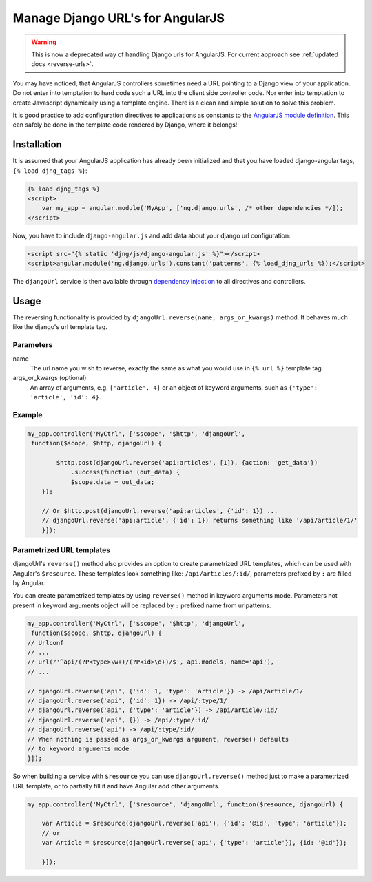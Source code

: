 .. _manage-urls:

=================================
Manage Django URL's for AngularJS
=================================

.. warning::
   This is now a deprecated way of handling Django urls for AngularJS. For current
   approach see :ref:`updated docs <reverse-urls>`.

You may have noticed, that AngularJS controllers sometimes need a URL pointing to a Django view of
your application. Do not enter into temptation to hard code such a URL into the client side
controller code. Nor enter into temptation to create Javascript dynamically using a template
engine. There is a clean and simple solution to solve this problem.

It is good practice to add configuration directives to applications as constants to the `AngularJS
module definition`_. This can safely be done in the template code rendered by Django, where it
belongs!

Installation
============

It is assumed that your AngularJS application has already been initialized and that you have loaded
django-angular tags, ``{% load djng_tags %}``:

.. code-block:: html

    {% load djng_tags %}
    <script>
        var my_app = angular.module('MyApp', ['ng.django.urls', /* other dependencies */]);
    </script>

Now, you have to include ``django-angular.js`` and add data about your django url configuration:

.. code-block:: html

    <script src="{% static 'djng/js/django-angular.js' %}"></script>
    <script>angular.module('ng.django.urls').constant('patterns', {% load_djng_urls %});</script>

The ``djangoUrl`` service is then available through `dependency injection`_
to all directives and controllers.

Usage
=====
The reversing functionality is provided by ``djangoUrl.reverse(name, args_or_kwargs)`` method. It behaves much like the
django's url template tag.

Parameters
----------
name
    The url name you wish to reverse, exactly the same as what you would use in ``{% url %}`` template tag.
args_or_kwargs (optional)
    An array of arguments, e.g. ``['article', 4]`` or an object of keyword arguments,
    such as ``{'type': 'article', 'id': 4}``.

Example
-------
.. code-block:: javascript

    my_app.controller('MyCtrl', ['$scope', '$http', 'djangoUrl',
     function($scope, $http, djangoUrl) {

	    $http.post(djangoUrl.reverse('api:articles', [1]), {action: 'get_data'})
	        .success(function (out_data) {
                $scope.data = out_data;
        });

        // Or $http.post(djangoUrl.reverse('api:articles', {'id': 1}) ...
        // djangoUrl.reverse('api:article', {'id': 1}) returns something like '/api/article/1/'
	}]);

Parametrized URL templates
------------------------------------------
djangoUrl's ``reverse()`` method also provides an option to create parametrized URL templates, which can be used with
Angular's ``$resource``. These templates look something like: ``/api/articles/:id/``, parameters prefixed by ``:`` are
filled by Angular.

You can create parametrized templates by using ``reverse()`` method in keyword arguments mode. Parameters not present
in keyword arguments object will be replaced by ``:`` prefixed name from urlpatterns.

.. code-block:: javascript

	my_app.controller('MyCtrl', ['$scope', '$http', 'djangoUrl',
	 function($scope, $http, djangoUrl) {
        // Urlconf
        // ...
        // url(r'^api/(?P<type>\w+)/(?P<id>\d+)/$', api.models, name='api'),
        // ...

        // djangoUrl.reverse('api', {'id': 1, 'type': 'article'}) -> /api/article/1/
        // djangoUrl.reverse('api', {'id': 1}) -> /api/:type/1/
        // djangoUrl.reverse('api', {'type': 'article'}) -> /api/article/:id/
        // djangoUrl.reverse('api', {}) -> /api/:type/:id/
        // djangoUrl.reverse('api') -> /api/:type/:id/
        // When nothing is passed as args_or_kwargs argument, reverse() defaults
        // to keyword arguments mode
	}]);

So when building a service with ``$resource`` you can use ``djangoUrl.reverse()`` method just to make a parametrized
URL template, or to partially fill it and have Angular add other arguments.

.. code-block:: javascript

    my_app.controller('MyCtrl', ['$resource', 'djangoUrl', function($resource, djangoUrl) {

        var Article = $resource(djangoUrl.reverse('api'), {'id': '@id', 'type': 'article'});
        // or
        var Article = $resource(djangoUrl.reverse('api', {'type': 'article'}), {id: '@id'});

	}]);

.. _AngularJS module definition: http://docs.angularjs.org/api/angular.module
.. _dependency injection: http://docs.angularjs.org/guide/di
